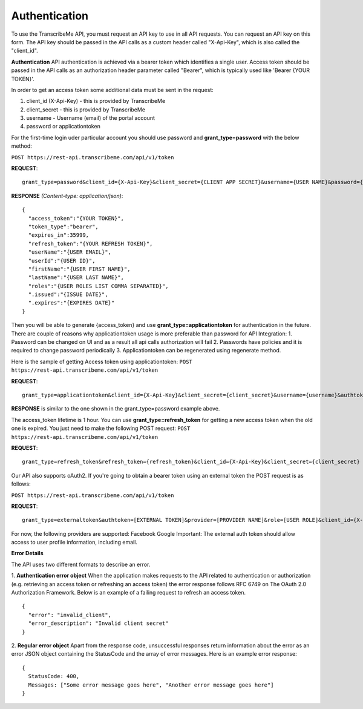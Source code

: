 Authentication
========
To use the TranscribeMe API, you must request an API key to use in all API requests. You can request an API key on this form. The API key should be passed in the API calls as a custom header called "X-Api-Key", which is also called the "client_id".

**Authentication**
API authentication is achieved via a bearer token which identifies a single user. 
Access token should be passed in the API calls as an authorization header parameter called "Bearer", which is typically used like 'Bearer {YOUR TOKEN}'. 

In order to get an access token some additional data must be sent in the request:

1. client_id (X-Api-Key) - this is provided by TranscribeMe
2. client_secret - this is provided by TranscribeMe
3. username - Username (email) of the portal account
4. password or applicationtoken

For the first-time login uder particular account you should use password and **grant_type=password** with the below method:

``POST https://rest-api.transcribeme.com/api/v1/token``

**REQUEST**:: 

  grant_type=password&client_id={X-Api-Key}&client_secret={CLIENT APP SECRET}&username={USER NAME}&password={PASSWORD}

**RESPONSE** *(Content-type: application/json)*::

  {
    "access_token":"{YOUR TOKEN}",
    "token_type":"bearer",
    "expires_in":35999,
    "refresh_token":"{YOUR REFRESH TOKEN}",
    "userName":"{USER EMAIL}",
    "userId":"{USER ID}",
    "firstName":"{USER FIRST NAME}",
    "lastName":"{USER LAST NAME}",
    "roles":"{USER ROLES LIST COMMA SEPARATED}",
    ".issued":"{ISSUE DATE}",
    ".expires":"{EXPIRES DATE}"
  }
        
        
Then you will be able to generate {access_token} and use **grant_type=applicationtoken** for authentication in the future. 
There are couple of reasons why applicationtoken usage is more preferable than password for API Integration:
1. Password can be changed on UI and as a result all api calls authorization will fail
2. Passwords have policies and it is required to change password periodically
3. Applicationtoken can be regenerated using regenerate method. 

Here is the sample of getting Access token using applicationtoken:
``POST https://rest-api.transcribeme.com/api/v1/token``

**REQUEST**::

  grant_type=applicationtoken&client_id={X-Api-Key}&client_secret={client_secret}&username={username}&authtoken={access_token}

**RESPONSE** is similar to the one shown in the grant_type=password example above.        
        
The access_token lifetime is 1 hour. You can use **grant_type=refresh_token** for getting a new access token when the old one is expired. You just need to make the following POST request:
``POST https://rest-api.transcribeme.com/api/v1/token``

**REQUEST**::
  
  grant_type=refresh_token&refresh_token={refresh_token}&client_id={X-Api-Key}&client_secret={client_secret}

Our API also supports oAuth2. If you're going to obtain a bearer token using an external token the POST request is as follows:

``POST https://rest-api.transcribeme.com/api/v1/token``

**REQUEST**::

  grant_type=externaltoken&authtoken=[EXTERNAL TOKEN]&provider=[PROVIDER NAME]&role=[USER ROLE]&client_id={X-Api-Key}&client_secret={client_secret}

For now, the following providers are supported:
Facebook
Google
Important: The external auth token should allow access to user profile information, including email.

**Error Details**

The API uses two different formats to describe an error.

1. **Authentication error object**
When the application makes requests to the API related to authentication or authorization (e.g. retrieving an access token or refreshing an access token) the error response follows RFC 6749 on The OAuth 2.0 Authorization Framework. Below is an example of a failing request to refresh an access token.

::

  {
    "error": "invalid_client",
    "error_description": "Invalid client secret"
  }
                
2. **Regular error object**
Apart from the response code, unsuccessful responses return information about the error as an error JSON object containing the StatusCode and the array of error messages. Here is an example error response:

::

  {
    StatusCode: 400,
    Messages: ["Some error message goes here", "Another error message goes here"]
  } 
